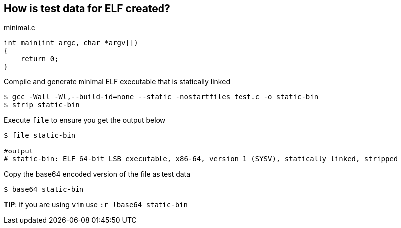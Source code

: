 How is test data for ELF created?
---------------------------------
.Create a minimal c file as below

[source,c]
.minimal.c
----
int main(int argc, char *argv[])
{
    return 0;
}
----

.Compile and generate minimal ELF executable that is statically linked

[source,shell]
----
$ gcc -Wall -Wl,--build-id=none --static -nostartfiles test.c -o static-bin
$ strip static-bin
----

.Execute `file` to ensure you get the output below

[source,shell]
----
$ file static-bin

#output
# static-bin: ELF 64-bit LSB executable, x86-64, version 1 (SYSV), statically linked, stripped
----

.Copy the base64 encoded version of the file as test data

[source,shell]
----
$ base64 static-bin
----

*TIP*: if you are using `vim` use `:r !base64 static-bin`

